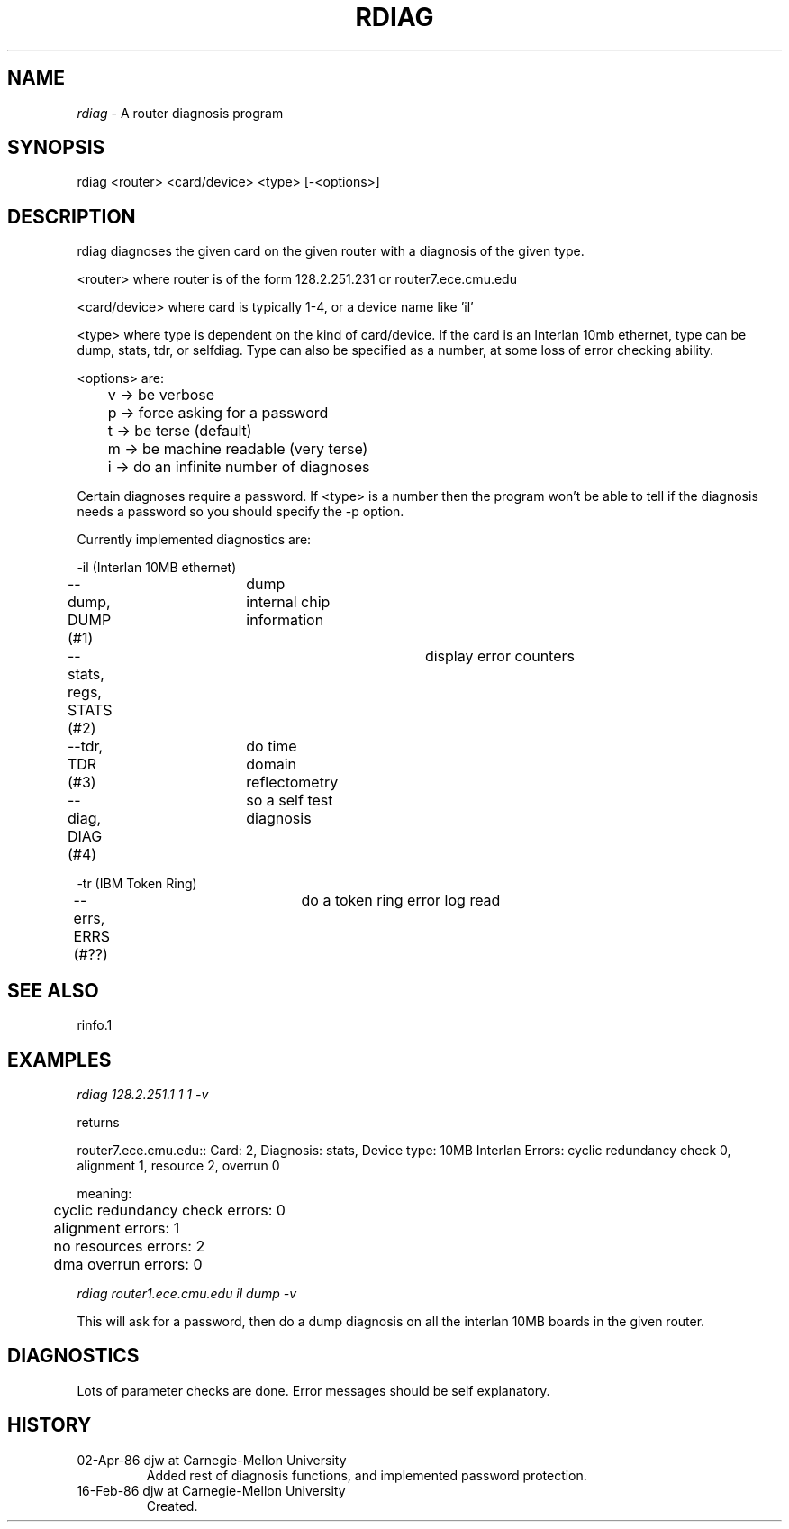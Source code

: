 .TH RDIAG 1 4/2/86
.CM 1
.SH "NAME"
.I rdiag
\- A router diagnosis program
.SH "SYNOPSIS"
rdiag <router> <card/device> <type> [-<options>]
.SH "DESCRIPTION"
rdiag diagnoses the given card on the given router with a diagnosis of the 
given type.
.sp
<router> where router is of the form 128.2.251.231 or router7.ece.cmu.edu
.sp
<card/device> where card is typically 1-4, or a device name like 'il'
.sp
<type> where type is dependent on the kind of card/device.  If the card is an
Interlan 10mb ethernet, type can be dump, stats, tdr, or selfdiag.  Type can
also be specified as a number, at some loss of error checking ability.
.sp
<options> are:
.sp
	v ->  be verbose
.sp
	p ->  force asking for a password
.sp
	t ->  be terse (default)
.sp
	m ->  be machine readable (very terse)
.sp
	i ->  do an infinite number of diagnoses
.sp
Certain diagnoses require a password.  If <type> is a number then the program
won't be able to tell if the diagnosis needs a password so you should specify
the -p option.

Currently implemented diagnostics are:
.sp
-il (Interlan 10MB ethernet)
.sp
--dump, DUMP (#1)	dump internal chip information
.sp
--stats, regs, STATS (#2)	display error counters
.sp
--tdr, TDR (#3)	do time domain reflectometry
.sp
--diag, DIAG (#4)	so a self test diagnosis
.sp
-tr (IBM Token Ring)
.sp
--errs, ERRS (#??)	do a token ring error log read
.sp
.SH "SEE ALSO"
rinfo.1
.SH "EXAMPLES"
.I rdiag 128.2.251.1 1 1 -v
.sp
 returns
.sp
.li
router7.ece.cmu.edu:: Card: 2, Diagnosis: stats, Device type: 10MB Interlan
Errors: cyclic redundancy check 0, alignment 1, resource 2, overrun 0
.sp
.li
meaning:
.sp
	cyclic redundancy check errors: 0
.sp
	alignment errors: 1
.sp
	no resources errors: 2
.sp
	dma overrun errors: 0
.sp
.I rdiag router1.ece.cmu.edu il dump -v

This will ask for a password, then do a dump diagnosis on all the interlan 10MB
boards in the given router.

.SH "DIAGNOSTICS"
Lots of parameter checks are done.  Error messages should be self
explanatory.

.SH "HISTORY"
.TP
02-Apr-86  djw at Carnegie-Mellon University
Added rest of diagnosis functions, and implemented password protection.
.TP
16-Feb-86  djw at Carnegie-Mellon University
Created.

